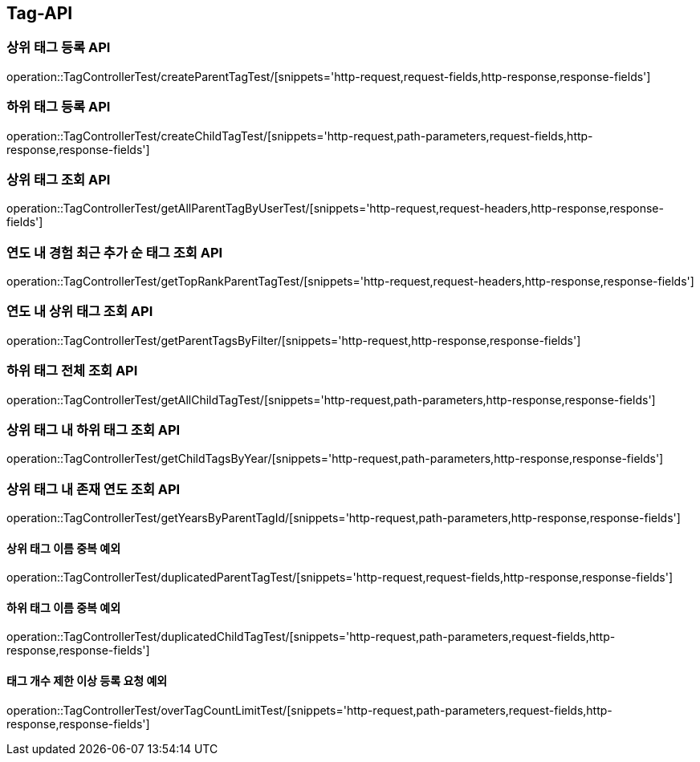 [[Tag-API]]
== Tag-API

[[CreateParentTagTest]]
=== 상위 태그 등록 API

operation::TagControllerTest/createParentTagTest/[snippets='http-request,request-fields,http-response,response-fields']

[[CreateChildTagTest]]
=== 하위 태그 등록 API

operation::TagControllerTest/createChildTagTest/[snippets='http-request,path-parameters,request-fields,http-response,response-fields']

[[GetParentTagTest]]
=== 상위 태그 조회 API

operation::TagControllerTest/getAllParentTagByUserTest/[snippets='http-request,request-headers,http-response,response-fields']

[[GetTopRankTagTest]]
=== 연도 내 경험 최근 추가 순 태그 조회 API

operation::TagControllerTest/getTopRankParentTagTest/[snippets='http-request,request-headers,http-response,response-fields']

[[GetParentTagsByFilter]]
=== 연도 내 상위 태그 조회 API

operation::TagControllerTest/getParentTagsByFilter/[snippets='http-request,http-response,response-fields']

[[GetChildTagTest]]
=== 하위 태그 전체 조회 API

operation::TagControllerTest/getAllChildTagTest/[snippets='http-request,path-parameters,http-response,response-fields']

[[GetChildTagsByFilter]]
=== 상위 태그 내 하위 태그 조회 API

operation::TagControllerTest/getChildTagsByYear/[snippets='http-request,path-parameters,http-response,response-fields']

[[GetYearsByParentTagId]]
=== 상위 태그 내 존재 연도 조회 API

operation::TagControllerTest/getYearsByParentTagId/[snippets='http-request,path-parameters,http-response,response-fields']

[[duplicatedParentTagTest]]
==== 상위 태그 이름 중복 예외

operation::TagControllerTest/duplicatedParentTagTest/[snippets='http-request,request-fields,http-response,response-fields']

[[duplicatedChildTagTest]]
==== 하위 태그 이름 중복 예외

operation::TagControllerTest/duplicatedChildTagTest/[snippets='http-request,path-parameters,request-fields,http-response,response-fields']

[[overTagCountLimitTest]]
==== 태그 개수 제한 이상 등록 요청 예외

operation::TagControllerTest/overTagCountLimitTest/[snippets='http-request,path-parameters,request-fields,http-response,response-fields']
